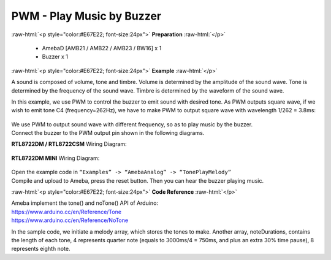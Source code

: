 ##########################################################################
PWM - Play Music by Buzzer
##########################################################################

.. role:: raw-html(raw)
   :format: html

:raw-html:`<p style="color:#E67E22; font-size:24px">`
**Preparation**
:raw-html:`</p>`

   - AmebaD [AMB21 / AMB22 / AMB23 / BW16] x 1
   -  Buzzer x 1

:raw-html:`<p style="color:#E67E22; font-size:24px">`
**Example**
:raw-html:`</p>`

A sound is composed of volume, tone and timbre. Volume is determined by
the amplitude of the sound wave. Tone is determined by the frequency of
the sound wave. Timbre is determined by the waveform of the sound wave.

In this example, we use PWM to control the buzzer to emit sound with
desired tone. As PWM outputs square wave, if we wish to emit tone C4
(frequency=262Hz), we have to make PWM to output square wave with
wavelength 1/262 = 3.8ms:

  |1|
  
| We use PWM to output sound wave with different frequency, so as to
  play music by the buzzer.
| Connect the buzzer to the PWM output pin shown in the following
  diagrams.

**RTL8722DM / RTL8722CSM** Wiring Diagram:

  |2|

**RTL8722DM MINI** Wiring Diagram:

  |3|

| Open the example code in ``“Examples” -> “AmebaAnalog” -> “TonePlayMelody”``
| Compile and upload to Ameba, press the reset button. Then you can hear
  the buzzer playing music.

:raw-html:`<p style="color:#E67E22; font-size:24px">`
**Code Reference**
:raw-html:`</p>`

| Ameba implement the tone() and noTone() API of Arduino:
| https://www.arduino.cc/en/Reference/Tone
| https://www.arduino.cc/en/Reference/NoTone

In the sample code, we initiate a melody array, which stores the tones
to make. Another array, noteDurations, contains the length of each tone,
4 represents quarter note (equals to 3000ms/4 = 750ms, and plus an extra
30% time pause), 8 represents eighth note.

.. |1| image:: /ambd_arduino/media/[RTL8722CSM]_[RTL8722DM]_PWM_Play_Music/image1.png
   :width: 710
   :height: 184
   :scale: 50 %
.. |2| image:: /ambd_arduino/media/[RTL8722CSM]_[RTL8722DM]_PWM_Play_Music/image2.png
   :width: 1080
   :height: 926
   :scale: 50 %
.. |3| image:: /ambd_arduino/media/[RTL8722CSM]_[RTL8722DM]_PWM_Play_Music/image3.png
   :width: 806
   :height: 686
   :scale: 50 %